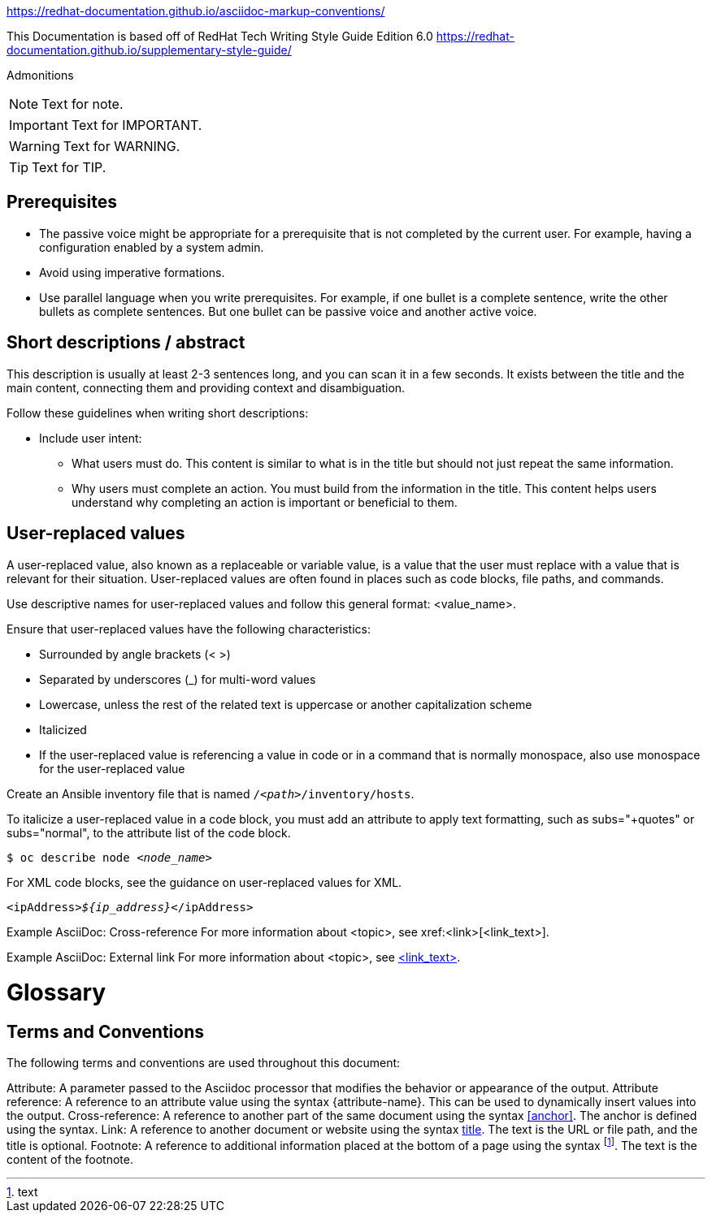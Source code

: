 



:REBUILT: Tuesday, April 21, 2020

:RELEASE_NOTES: Release notes for {PRODUCT} {ENTERPRISE_VERSION}

https://redhat-documentation.github.io/asciidoc-markup-conventions/

This Documentation is based off of RedHat Tech Writing Style Guide Edition 6.0
https://redhat-documentation.github.io/supplementary-style-guide/

Admonitions

[NOTE]
====
Text for note.
====

[IMPORTANT]
====
Text for IMPORTANT.
====

[WARNING]
====
Text for WARNING.
====

[TIP]
====
Text for TIP.
====


== Prerequisites

* The passive voice might be appropriate for a prerequisite that is not completed by the current user. For example, having a configuration enabled by a system admin.

* Avoid using imperative formations.

* Use parallel language when you write prerequisites. For example, if one bullet is a complete sentence, write the other bullets as complete sentences. But one bullet can be passive voice and another active voice.

== Short descriptions / abstract

This description is usually at least 2-3 sentences long, and you can scan it in a few seconds. It exists between the title and the main content, connecting them and providing context and disambiguation.

Follow these guidelines when writing short descriptions:

* Include user intent:

** What users must do. This content is similar to what is in the title but should not just repeat the same information.

** Why users must complete an action. You must build from the information in the title. This content helps users understand why completing an action is important or beneficial to them.

== User-replaced values

A user-replaced value, also known as a replaceable or variable value, is a value that the user must replace with a value that is relevant for their situation. User-replaced values are often found in places such as code blocks, file paths, and commands.

Use descriptive names for user-replaced values and follow this general format: <value_name>.

Ensure that user-replaced values have the following characteristics:

* Surrounded by angle brackets (< >)

* Separated by underscores (_) for multi-word values

* Lowercase, unless the rest of the related text is uppercase or another capitalization scheme

* Italicized

* If the user-replaced value is referencing a value in code or in a command that is normally monospace, also use monospace for the user-replaced value

Create an Ansible inventory file that is named `/_<path>_/inventory/hosts`.

To italicize a user-replaced value in a code block, you must add an attribute to apply text formatting, such as subs="+quotes" or subs="normal", to the attribute list of the code block.

[subs="+quotes"]
----
$ oc describe node __<node_name>__
----

For XML code blocks, see the guidance on user-replaced values for XML.

[source,xml,subs="+quotes"]
----
<ipAddress>__${ip_address}__</ipAddress>
----

Example AsciiDoc: Cross-reference
For more information about <topic>, see xref:<link>[<link_text>].

Example AsciiDoc: External link
For more information about <topic>, see link:<link>[<link_text>].

= Glossary

== Terms and Conventions

The following terms and conventions are used throughout this document:

Attribute: A parameter passed to the Asciidoc processor that modifies the behavior or appearance of the output.
Attribute reference: A reference to an attribute value using the syntax {attribute-name}. This can be used to dynamically insert values into the output.
Cross-reference: A reference to another part of the same document using the syntax <<anchor>>. The anchor is defined using the [[anchor]] syntax.
Link: A reference to another document or website using the syntax link:text[title]. The text is the URL or file path, and the title is optional.
Footnote: A reference to additional information placed at the bottom of a page using the syntax footnote:[text]. The text is the content of the footnote.
